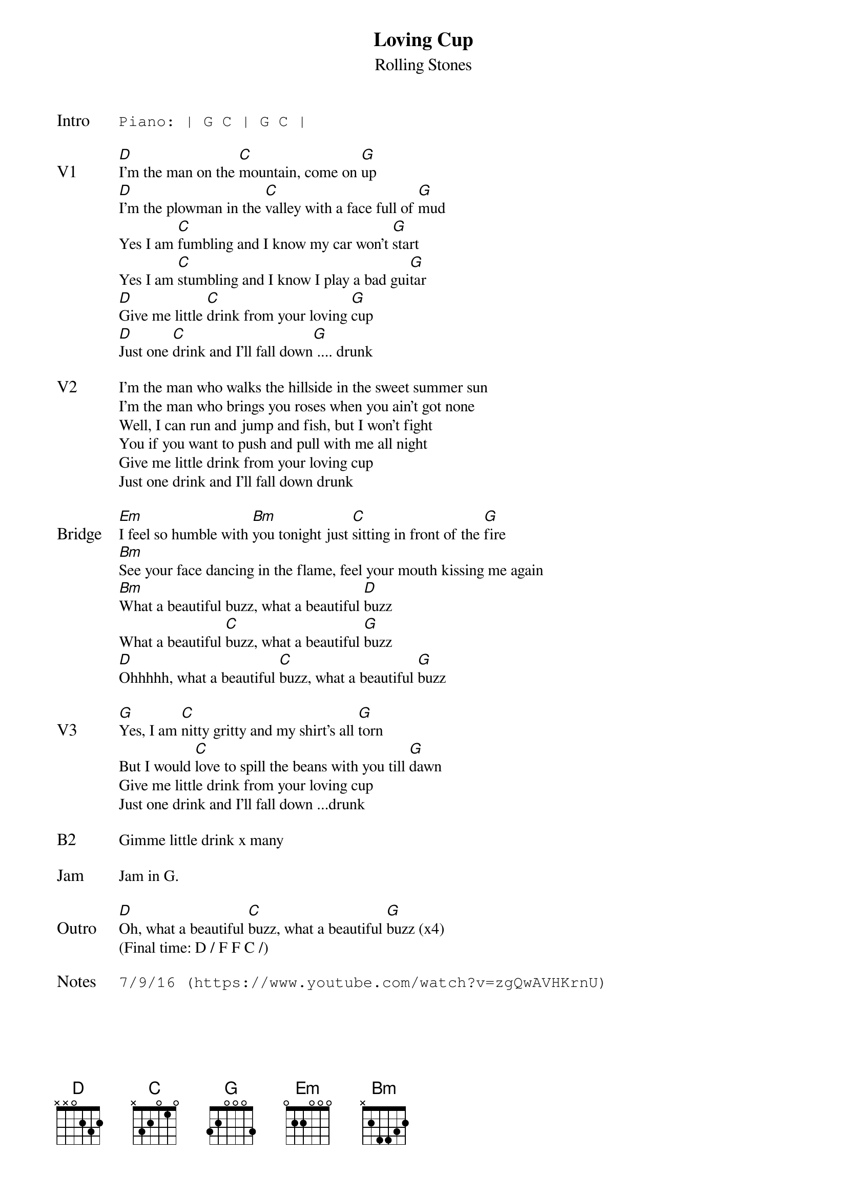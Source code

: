 {t:Loving Cup}
{st: Rolling Stones}
{key: D}
{tempo: 90}
{textsize: 11}
{tabsize: 11}

{sot: Intro}
Piano: | G C | G C |
{eot}

{sov: V1}
[D]I'm the man on the [C]mountain, come on [G]up
[D]I'm the plowman in the [C]valley with a face full of [G]mud
Yes I am [C]fumbling and I know my car won't [G]start
Yes I am [C]stumbling and I know I play a bad gui[G]tar
[D]Give me little [C]drink from your loving [G]cup
[D]Just one [C]drink and I'll fall down[G] .... drunk
{eov}

{sov: V2}
I'm the man who walks the hillside in the sweet summer sun
I'm the man who brings you roses when you ain't got none
Well, I can run and jump and fish, but I won't fight
You if you want to push and pull with me all night
Give me little drink from your loving cup
Just one drink and I'll fall down drunk
{eov}

{sov: Bridge}
[Em]I feel so humble with [Bm]you tonight just [C]sitting in front of the [G]fire
[Bm]See your face dancing in the flame, feel your mouth kissing me again
[Bm]What a beautiful buzz, what a beautiful [D]buzz
What a beautiful [C]buzz, what a beautiful [G]buzz
[D]Ohhhhh, what a beautiful [C]buzz, what a beautiful [G]buzz
{eov}

{sov: V3}
[G]Yes, I am [C]nitty gritty and my shirt's all [G]torn
But I would [C]love to spill the beans with you till [G]dawn
Give me little drink from your loving cup
Just one drink and I'll fall down ...drunk
{eov}

{sov: B2}
Gimme little drink x many
{eov}

{sov: Jam}
Jam in G.
{eov}

{sov: Outro}
[D]Oh, what a beautiful [C]buzz, what a beautiful [G]buzz (x4)
(Final time: D / F F C /)
{eov}

{sot: Notes}
7/9/16 (https://www.youtube.com/watch?v=zgQwAVHKrnU)
{eot}
